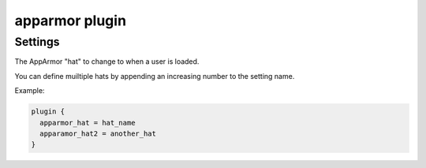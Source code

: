 .. _plugin-apparmor:

===============
apparmor plugin
===============

.. versionadded:: v2.2.32

.. seealso:: See :ref:`apparmor_plugin` for a plugin overview.

Settings
========

.. dovecot_plugin:setting:: apparmor_hat
   :plugin: apparmor
   :values: @string

The AppArmor "hat" to change to when a user is loaded. 

You can define muiltiple hats by appending an increasing number to the
setting name.

Example:

.. code-block:: none

  plugin {
    apparmor_hat = hat_name
    apparamor_hat2 = another_hat
  }
